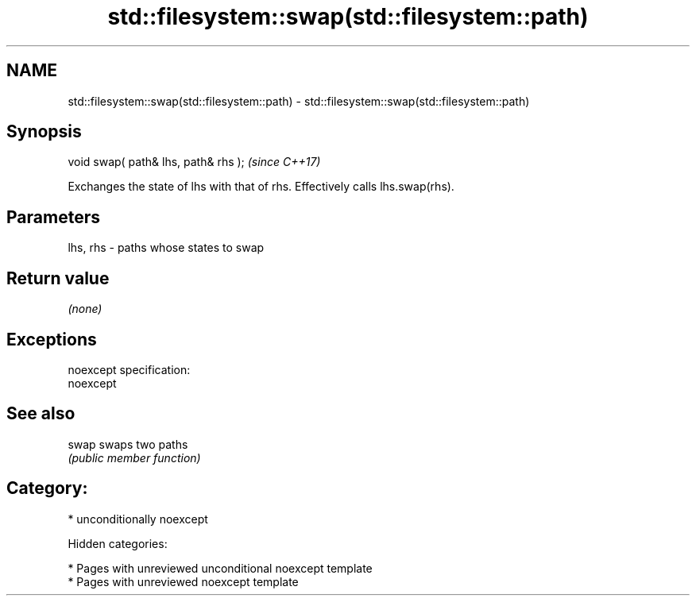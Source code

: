 .TH std::filesystem::swap(std::filesystem::path) 3 "2018.03.28" "http://cppreference.com" "C++ Standard Libary"
.SH NAME
std::filesystem::swap(std::filesystem::path) \- std::filesystem::swap(std::filesystem::path)

.SH Synopsis
   void swap( path& lhs, path& rhs );  \fI(since C++17)\fP

   Exchanges the state of lhs with that of rhs. Effectively calls lhs.swap(rhs).

.SH Parameters

   lhs, rhs - paths whose states to swap

.SH Return value

   \fI(none)\fP

.SH Exceptions

   noexcept specification:
   noexcept

.SH See also

   swap swaps two paths
        \fI(public member function)\fP

.SH Category:

     * unconditionally noexcept

   Hidden categories:

     * Pages with unreviewed unconditional noexcept template
     * Pages with unreviewed noexcept template
